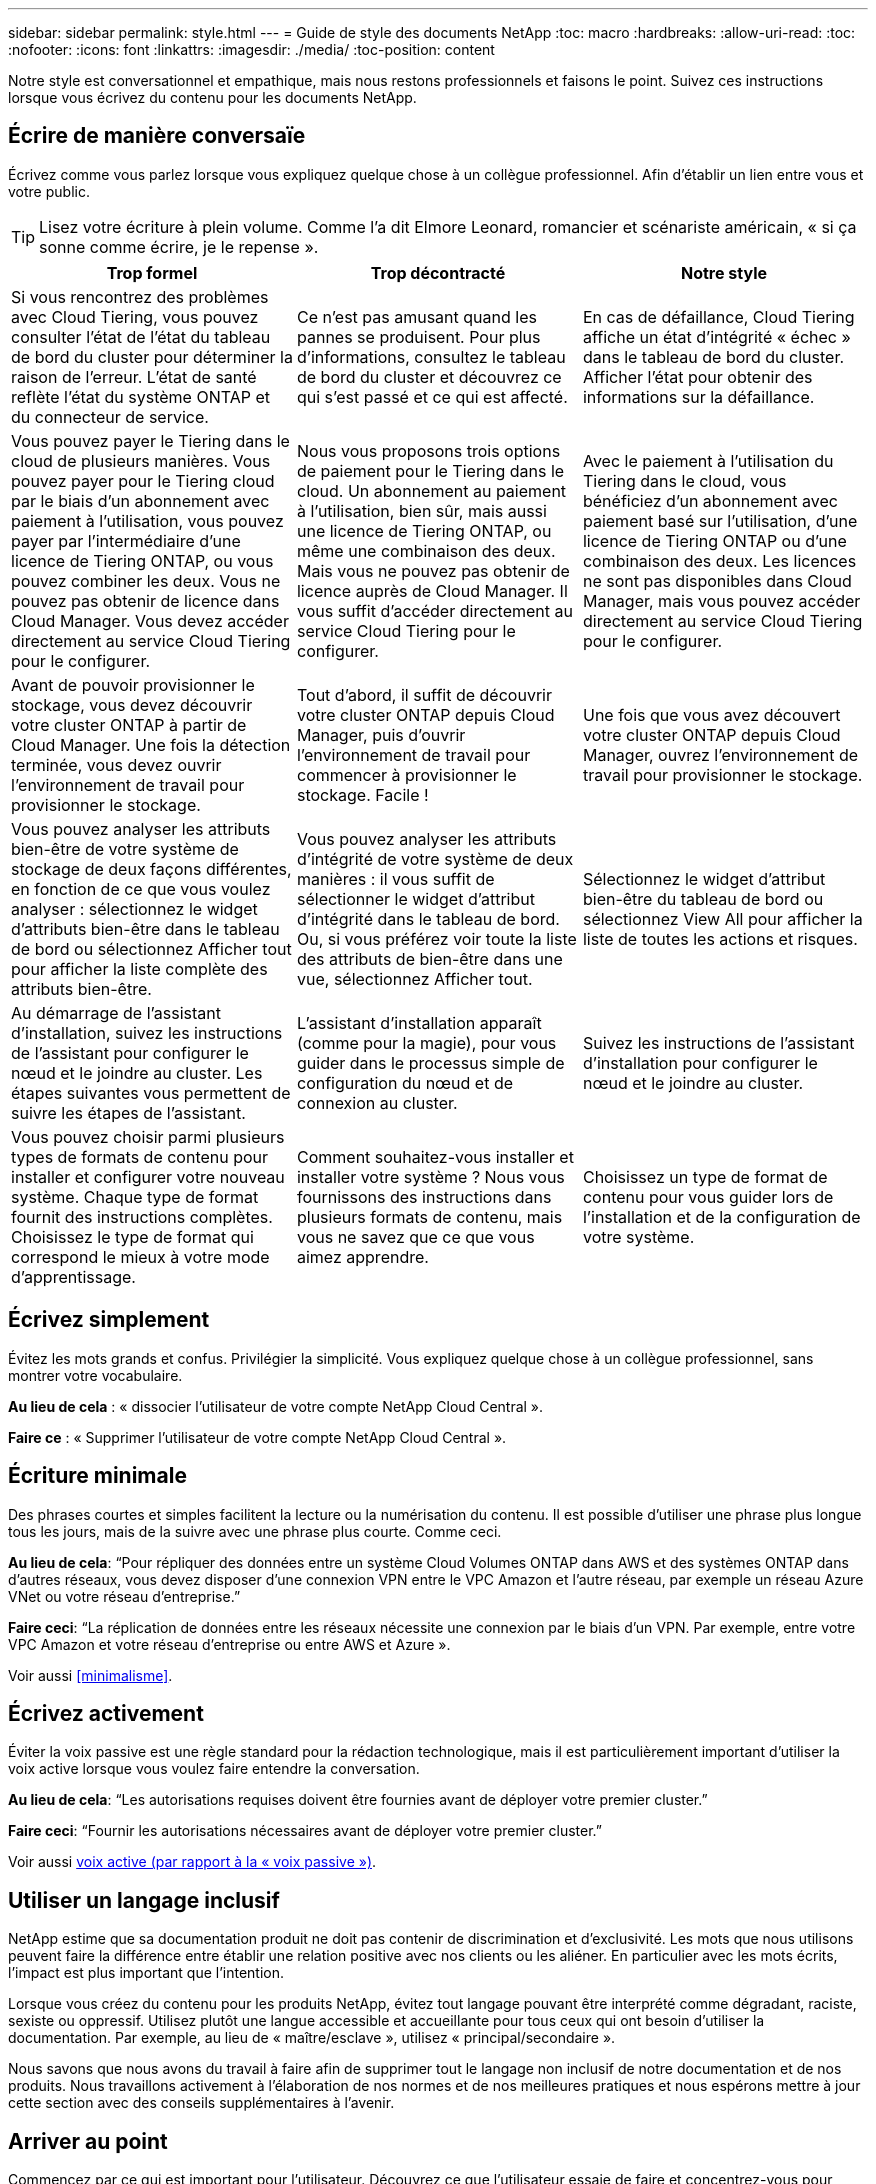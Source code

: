 ---
sidebar: sidebar 
permalink: style.html 
---
= Guide de style des documents NetApp
:toc: macro
:hardbreaks:
:allow-uri-read: 
:toc: 
:nofooter: 
:icons: font
:linkattrs: 
:imagesdir: ./media/
:toc-position: content


[role="lead"]
Notre style est conversationnel et empathique, mais nous restons professionnels et faisons le point. Suivez ces instructions lorsque vous écrivez du contenu pour les documents NetApp.



== Écrire de manière conversaïe

Écrivez comme vous parlez lorsque vous expliquez quelque chose à un collègue professionnel. Afin d'établir un lien entre vous et votre public.


TIP: Lisez votre écriture à plein volume. Comme l’a dit Elmore Leonard, romancier et scénariste américain, « si ça sonne comme écrire, je le repense ».

|===
| Trop formel | Trop décontracté | Notre style 


| Si vous rencontrez des problèmes avec Cloud Tiering, vous pouvez consulter l'état de l'état du tableau de bord du cluster pour déterminer la raison de l'erreur. L'état de santé reflète l'état du système ONTAP et du connecteur de service. | Ce n'est pas amusant quand les pannes se produisent. Pour plus d'informations, consultez le tableau de bord du cluster et découvrez ce qui s'est passé et ce qui est affecté. | En cas de défaillance, Cloud Tiering affiche un état d'intégrité « échec » dans le tableau de bord du cluster. Afficher l'état pour obtenir des informations sur la défaillance. 


| Vous pouvez payer le Tiering dans le cloud de plusieurs manières. Vous pouvez payer pour le Tiering cloud par le biais d'un abonnement avec paiement à l'utilisation, vous pouvez payer par l'intermédiaire d'une licence de Tiering ONTAP, ou vous pouvez combiner les deux. Vous ne pouvez pas obtenir de licence dans Cloud Manager. Vous devez accéder directement au service Cloud Tiering pour le configurer. | Nous vous proposons trois options de paiement pour le Tiering dans le cloud. Un abonnement au paiement à l'utilisation, bien sûr, mais aussi une licence de Tiering ONTAP, ou même une combinaison des deux. Mais vous ne pouvez pas obtenir de licence auprès de Cloud Manager. Il vous suffit d'accéder directement au service Cloud Tiering pour le configurer. | Avec le paiement à l'utilisation du Tiering dans le cloud, vous bénéficiez d'un abonnement avec paiement basé sur l'utilisation, d'une licence de Tiering ONTAP ou d'une combinaison des deux. Les licences ne sont pas disponibles dans Cloud Manager, mais vous pouvez accéder directement au service Cloud Tiering pour le configurer. 


| Avant de pouvoir provisionner le stockage, vous devez découvrir votre cluster ONTAP à partir de Cloud Manager. Une fois la détection terminée, vous devez ouvrir l'environnement de travail pour provisionner le stockage. | Tout d'abord, il suffit de découvrir votre cluster ONTAP depuis Cloud Manager, puis d'ouvrir l'environnement de travail pour commencer à provisionner le stockage. Facile ! | Une fois que vous avez découvert votre cluster ONTAP depuis Cloud Manager, ouvrez l'environnement de travail pour provisionner le stockage. 


| Vous pouvez analyser les attributs bien-être de votre système de stockage de deux façons différentes, en fonction de ce que vous voulez analyser : sélectionnez le widget d'attributs bien-être dans le tableau de bord ou sélectionnez Afficher tout pour afficher la liste complète des attributs bien-être. | Vous pouvez analyser les attributs d'intégrité de votre système de deux manières : il vous suffit de sélectionner le widget d'attribut d'intégrité dans le tableau de bord. Ou, si vous préférez voir toute la liste des attributs de bien-être dans une vue, sélectionnez Afficher tout. | Sélectionnez le widget d'attribut bien-être du tableau de bord ou sélectionnez View All pour afficher la liste de toutes les actions et risques. 


| Au démarrage de l'assistant d'installation, suivez les instructions de l'assistant pour configurer le nœud et le joindre au cluster. Les étapes suivantes vous permettent de suivre les étapes de l'assistant. | L'assistant d'installation apparaît (comme pour la magie), pour vous guider dans le processus simple de configuration du nœud et de connexion au cluster. | Suivez les instructions de l'assistant d'installation pour configurer le nœud et le joindre au cluster. 


| Vous pouvez choisir parmi plusieurs types de formats de contenu pour installer et configurer votre nouveau système. Chaque type de format fournit des instructions complètes. Choisissez le type de format qui correspond le mieux à votre mode d'apprentissage. | Comment souhaitez-vous installer et installer votre système ? Nous vous fournissons des instructions dans plusieurs formats de contenu, mais vous ne savez que ce que vous aimez apprendre. | Choisissez un type de format de contenu pour vous guider lors de l'installation et de la configuration de votre système. 
|===


== Écrivez simplement

Évitez les mots grands et confus. Privilégier la simplicité. Vous expliquez quelque chose à un collègue professionnel, sans montrer votre vocabulaire.

**Au lieu de cela** : « dissocier l'utilisateur de votre compte NetApp Cloud Central ».

**Faire ce** : « Supprimer l'utilisateur de votre compte NetApp Cloud Central ».



== Écriture minimale

Des phrases courtes et simples facilitent la lecture ou la numérisation du contenu. Il est possible d'utiliser une phrase plus longue tous les jours, mais de la suivre avec une phrase plus courte. Comme ceci.

**Au lieu de cela**: “Pour répliquer des données entre un système Cloud Volumes ONTAP dans AWS et des systèmes ONTAP dans d’autres réseaux, vous devez disposer d’une connexion VPN entre le VPC Amazon et l’autre réseau, par exemple un réseau Azure VNet ou votre réseau d’entreprise.”

**Faire ceci**: “La réplication de données entre les réseaux nécessite une connexion par le biais d'un VPN. Par exemple, entre votre VPC Amazon et votre réseau d'entreprise ou entre AWS et Azure ».

Voir aussi <<minimalisme>>.



== Écrivez activement

Éviter la voix passive est une règle standard pour la rédaction technologique, mais il est particulièrement important d'utiliser la voix active lorsque vous voulez faire entendre la conversation.

**Au lieu de cela**: “Les autorisations requises doivent être fournies avant de déployer votre premier cluster.”

**Faire ceci**: “Fournir les autorisations nécessaires avant de déployer votre premier cluster.”

Voir aussi <<voix active (par rapport à la « voix passive »)>>.



== Utiliser un langage inclusif

NetApp estime que sa documentation produit ne doit pas contenir de discrimination et d'exclusivité. Les mots que nous utilisons peuvent faire la différence entre établir une relation positive avec nos clients ou les aliéner. En particulier avec les mots écrits, l'impact est plus important que l'intention.

Lorsque vous créez du contenu pour les produits NetApp, évitez tout langage pouvant être interprété comme dégradant, raciste, sexiste ou oppressif. Utilisez plutôt une langue accessible et accueillante pour tous ceux qui ont besoin d'utiliser la documentation. Par exemple, au lieu de « maître/esclave », utilisez « principal/secondaire ».

Nous savons que nous avons du travail à faire afin de supprimer tout le langage non inclusif de notre documentation et de nos produits. Nous travaillons activement à l'élaboration de nos normes et de nos meilleures pratiques et nous espérons mettre à jour cette section avec des conseils supplémentaires à l'avenir.



== Arriver au point

Commencez par ce qui est important pour l'utilisateur. Découvrez ce que l'utilisateur essaie de faire et concentrez-vous pour l'aider à atteindre cet objectif.

**Au lieu de cela**: “Cloud Sync peut synchroniser les données d’un serveur NFS à un autre serveur NFS à l’aide du cryptage de données en vol. Le cryptage des données peut vous aider si vous disposez de règles de sécurité strictes pour transférer des données sur des réseaux. »

**Faire ceci**: “Si votre entreprise a des politiques de sécurité strictes, utilisez le cryptage des données en vol pour synchroniser les données entre les serveurs NFS sur différents réseaux.”



== Utilisez beaucoup de visuels

La plupart des gens sont des apprenants visuels. Utilisez des vidéos, des diagrammes et des captures d'écran pour améliorer l'apprentissage. Les images permettent également de briser des blocs de texte.

.Exemples
* https://docs.netapp.com/us-en/occm/concept_accounts_aws.html["Exemple #1"^]
* https://docs.netapp.com/us-en/occm/task_getting_started_azure.html["Exemple #2"^]


Voir aussi <<graphiques>>.



== Créer un contenu scannable

Utilisez les en-têtes, les listes et les tableaux pour aider les utilisateurs à rechercher ce qu'ils souhaitent.

.Exemples
* https://docs.netapp.com/us-en/cloud_volumes/aws/task_activating_support_entitlement.html["Exemple #1"^]
* https://docs.netapp.com/us-en/cloud_volumes/aws/reference_selecting_service_level_and_quota.html["Exemple #2"^]




== Concentrez-vous sur un objectif d'utilisateur ou un aspect spécifique de cet objectif

Si vous décrivez comment effectuer une série de tâches, placez-la sur une seule page dans une série de sections, y compris des informations conceptuelles et basées sur des références. Ne divisez pas votre page en plusieurs mini-pages, ce qui nécessite trop de clic. En même temps, ne créez pas de longues pages intimidantes. Faites preuve de jugement pour décider quand une page est trop longue.

.Exemples
* https://docs.netapp.com/us-en/cloud_volumes/aws/task_activating_support_entitlement.html["Exemple #1"^]
* https://docs.netapp.com/us-en/occm/concept_ha.html["Exemple #2"^]




== Organisez le contenu autour de l'objectif de l'utilisateur

Aidez les utilisateurs à trouver les informations dont ils ont besoin au moment opportun. Les sortir et les sortir des documents aussi rapidement que possible, en organisant le contenu comme suit :

La première entrée de la navigation de gauche (niveau élevé):: Organisez le contenu en fonction des objectifs que l'utilisateur tente d'atteindre. Par exemple, mise en route ou protection des données.
Les deuxième entrées de la navigation (niveau moyen):: Organiser le contenu autour des grandes tâches qui composent les objectifs. Par exemple, configuration de la reprise après incident ou configuration de la protection des données.
Pages individuelles (niveau détaillé):: Organisez le contenu autour des tâches individuelles qui composent les grandes tâches, chacune mettant l'accent sur un seul apprentissage ou sur un aspect de cette grande tâche. Par exemple, les tâches requises pour la configuration de la reprise sur incident.




== Écrivez pour un public international

Nos clients et partenaires du monde entier bénéficient d'une grande partie de nos textes via les outils de traduction d'ordinateurs neuronaux ou la traduction humaine. Suivez les instructions suivantes pour une rédaction plus claire et une traduction plus facile :

* Écrivez des phrases courtes et simples.
* Utiliser la grammaire et la ponctuation standard.
* Utilisez un mot pour un sens et un sens pour un mot.
* Utiliser des contractions courantes.
* Utilisez les graphiques pour clarifier ou remplacer du texte.
* Évitez d'incorporer du texte dans les graphiques.
* Évitez d'avoir trois noms ou plus dans une chaîne.
* Éviter les antécédents peu clairs.
* Évitez le jargon, les colloquialismes et les métaphores.
* Évitez les exemples non techniques.
* Éviter d'utiliser des retours durs et un espacement.
* N'utilisez pas l'humour ou l'ironie.
* N'utilisez pas de contenu discriminatoire.
* N'utilisez pas de langage biaisé à l'égard du sexe, sauf si vous écrivez pour un personnage spécifique.




== Lignes directrices a à Z.



=== voix active (par rapport à la « voix passive »)

Dans la voix active, le sujet de la phrase est le plus doteur de l'action:

* Si vous arrêtez le système de manière incorrecte, l'interface affiche un message d'avertissement.
* NetApp a reçu le contrat.


La voix active permet d'écrire de manière nette et claire. Utilisez les utilisateurs de voix et d'adresse actifs directement comme “vous”, sauf si vous avez une raison spécifique d'utiliser la voix passive.

Dans la voix passive, le doteur de l'action n'est pas clair :

* Un message d'avertissement s'affiche si le système n'est pas correctement arrêté.
* NetApp a obtenu le contrat.


Utilisez la voix passive lorsque :

* Vous ne savez pas qui ou ce qui a effectué l'action.
* Vous voulez éviter de blâmer les utilisateurs pour les résultats d'une action.
* Vous ne pouvez pas écrire autour de lui, par exemple pour certaines informations préalables.


Pour plus d'informations sur les conventions verb, voir :

* https://docs.microsoft.com/en-us/style-guide/welcome/["Guide des styles d'écriture Microsoft"^]
* https://www.chicagomanualofstyle.org/home.html["Manuel de style de Chicago"^]
* https://www.merriam-webster.com/["Dictionnaire Merriam-Webster en ligne"^]




=== définitions

Utilisez les étiquettes suivantes pour identifier le contenu séparément du flux de contenu principal :

* REMARQUE
+
Utilisez LA NOTE pour des informations importantes qui doivent être distinctes du reste du texte. Évitez d'utiliser une NOTE pour obtenir des informations « utiles » qui ne sont pas nécessaires aux utilisateurs pour en savoir plus sur la tâche ou pour la terminer.

* CONSEIL
+
Utilisez LE CONSEIL avec parcimonie, si tout est, parce que notre politique est de toujours documenter les informations de meilleures pratiques par défaut. Si nécessaire, utilisez LE CONSEIL pour contenir des informations sur les meilleures pratiques qui aident les utilisateurs à utiliser un produit ou à effectuer une étape ou une tâche facilement et efficacement.

* AVERTISSEMENT
+
Faites attention pour avertir les utilisateurs des conditions ou procédures qui peuvent provoquer des blessures non mortelles ou extrêmement dangereuses.





=== après (par opposition à une fois)

* Utilisez “après” pour indiquer une chronologie : “mettez votre ordinateur sous tension après la connexion.”
* Utiliser “une fois” uniquement pour dire “une fois”.




=== également

* Utilisez « également » pour dire « plus ».
* N'utilisez pas non plus pour désigner « alternativement ».




=== et/ou

Choisissez le terme le plus précis s'il y en a un. Si aucun des deux termes n’est plus précis que l’autre, utiliser “et/ou”.



=== comme

N'utilisez pas « comme » pour dire « parce ».



=== en utilisant (plutôt que "en utilisant" ou "avec")

* Utilisez “en utilisant” lorsque l’entité qui utilise est l’objet : “vous pouvez ajouter de nouveaux composants au référentiel à l’aide du menu composants”.
* Vous pouvez commencer une phrase par "utilisation" ou "avec", qui sont parfois acceptables avec les noms de produit: "Avec SnapDrive, vous pouvez gérer des disques virtuels et des copies Snapshot dans un environnement Windows".




=== can (contre “can”, “may”, “devrait” ou “doit”)

* Utilisez “CAN” pour indiquer la capacité : “vous pouvez valider vos modifications à tout moment au cours de cette procédure.”
* Utilisez “peut” pour indiquer la possibilité : “le téléchargement de plusieurs programmes peut affecter le temps de traitement.”
* N'utilisez pas « May », ce qui est ambigu car cela peut signifier soit la capacité, soit la permission.
* Utilisez “devrait” pour indiquer une action recommandée mais facultative. Envisagez plutôt d’utiliser une phrase alternative, comme « nous recommandons ».
* Évitez d'utiliser le mot « must » car il est passif. Envisagez de restaper la pensée comme une instruction à l'aide de la voix impérative. Si vous utilisez “must”, utilisez-le pour indiquer une action ou une condition requise.




=== capitalisation

Utilisez la casse de style phrase (minuscule) pour presque tout. Seule la majuscule :

* Le premier mot des phrases et en-têtes, y compris les en-têtes des tableaux
* Le premier mot des éléments de la liste, y compris des fragments de phrase
* Noms corrects
* Titres et sous-titres du DOC (capitalisez tous les mots principaux et prépositions de cinq lettres ou plus)
* Les éléments de l'interface utilisateur, mais uniquement s'ils sont capitalisés dans l'interface. Sinon, utilisez la minuscule.




=== Avis DE MISE EN GARDE

Faites attention pour avertir les utilisateurs des conditions ou procédures qui peuvent provoquer des blessures non mortelles ou extrêmement dangereuses.

Voir <<définitions>> pour les autres étiquettes qui identifient le contenu séparément du flux de contenu principal.



=== la cohérence

« Ecrivez comme vous parlez lorsque vous expliquez quelque chose à un collègue professionnel » signifie quelque chose de différent pour tout le monde. Notre style informel nous permet de nous connecter aux utilisateurs et augmente la fréquence des incohérences entre les différents auteurs :

* Concentrez-vous sur la clarté et la facilité d'utilisation du contenu. Si tout le contenu est clair et facile à utiliser, les incohérences mineures n'ont pas d'importance.
* Soyez cohérent dans la page que vous écrivez.
* Suivez toujours les instructions de la section <<Écrivez pour un public international>>.




=== contractions

Les contractions renforcent un ton de conversation, et de nombreuses contractions sont faciles à comprendre et à traduire.

* Utilisez des contractions comme celles-ci, qui sont faciles à comprendre et à traduire :
+
|===


| ne le sont pas | c'est possible 


| n'est pas | c'est le cas 


| ce n'était pas le cas | c'est 


| je n'ai pas été | allons-y 


| pas | nous le ferons (si une tension future est nécessaire) 


| pas | pas (si une tension future est nécessaire) 


| ne le faites pas | vous (si une tension future est nécessaire) 
|===
* N'utilisez pas les contractions comme celles-ci, qui sont difficiles à comprendre et à traduire :
+
|===


| nous l'aurions fait | devrait l'avoir 


| je ne l'aurais pas fait | ne devrait pas avoir 


| pourrait-il avoir | je n'en aurais pas pu 
|===




=== vérifier (par opposition à “confirmer” ou “vérifier”)

* Utilisez “Assurez-vous” pour dire "pour faire bien." Inclure « cela », selon le cas : « Assurez-vous que l'espace autour des illustrations est suffisant. »
* N'utilisez jamais la « garantie » pour signifier une promesse ou une garantie : « utilisez Cloud Manager pour vous assurer que vous pouvez provisionner des volumes NFS et CIFS sur des clusters ONTAP ».
* Utilisez “confirmer” ou “vérifier” lorsque vous voulez dire que l’utilisateur doit vérifier quelque chose qui existe déjà ou qui s’est déjà passé : “Vérifiez que NFS est configuré sur le cluster.”




=== graphiques

Évaluez en permanence le contenu afin d'identifier les occasions d'inclure des illustrations, des diagrammes, des diagrammes, des captures d'écran ou d'autres références visuelles utiles. Les graphiques présentent souvent des concepts complexes et des étapes plus clairement que le texte.

* Indiquez une description de ce que l'illustration est destinée à communiquer : « l'illustration suivante montre les voyants du bloc d'alimentation CA sur le panneau arrière.
* Se reporter à l'emplacement de l'illustration comme "suivant" ou "précédent", et non pas "ci-dessus" ou "ci-dessous".




=== grammaire

Sauf mention contraire, suivez les conventions de grammaire, de ponctuation et d'orthographe détaillées dans :

* https://docs.microsoft.com/en-us/style-guide/welcome/["Guide des styles d'écriture Microsoft"^]
* https://www.chicagomanualofstyle.org/home.html["Manuel de style de Chicago"^]
* https://www.merriam-webster.com/["Dictionnaire Merriam-Webster en ligne"^]




=== sinon

Ne pas utiliser « si non » seul pour faire référence à la phrase précédente :

**Plutôt que ceci**: "L'ordinateur doit être éteint. Si ce n'est pas le cas, éteignez-le. »

**Faire ceci**: "Vérifier que l'ordinateur est éteint."



=== si (par opposition à « si » ou « quand »)

* Utiliser "si" pour indiquer une condition, par exemple dans "si ceci, alors que" constructions.
* Utilisez « si » lorsqu'il y a une condition « ou non » indiquée ou implicite. Pour faciliter la traduction, il est souvent préférable de remplacer "si" ou non par "si" seul.
* Utiliser “quand” pour indiquer un passage de temps.




=== voix impérative

* Utilisez la voix impératif pour les étapes, directives, requêtes et en-têtes des listes d'actions des utilisateurs :
+
** “Sur la page environnements de travail, cliquez sur découvrir et sélectionnez cluster ONTAP.”
** "Faire tourner la poignée de came de façon à ce qu'elle soit à niveau contre le bloc d'alimentation."


* Envisagez d'utiliser la voix impérative pour remplacer la voix passive :
+
**Au lieu de cela**: “Les autorisations requises doivent être fournies avant de déployer votre premier cluster.”

+
**Faire ceci**: “Fournir les autorisations nécessaires avant de déployer votre premier cluster.”

* Évitez d'utiliser la voix impérative pour intégrer les étapes dans les informations conceptuelles et de référence.




=== Adresses IP et IPv6

Pour les adresses IP (y compris IPv6) dans des exemples, il est possible d'inclure toute adresse commençant par « 10.x ».



=== fonctionnalités ou versions futures

Ne faites pas référence au calendrier ou au contenu des prochaines versions de produits ou fonctionnalités, autre que de dire qu'une fonctionnalité ou une fonction n'est pas « actuellement prise en charge ».



=== Articles de la base de connaissances : référence à

Consultez les articles de la base de connaissances NetApp le cas échéant. Pour les pages de ressources et le contenu GitHub, placez le lien en cours d'exécution.



=== listes

Les listes d'informations sont généralement plus faciles à numériser et à absorber que les blocs de texte. Envisagez des façons de simplifier les informations complexes en les présentant sous forme de liste. Voici quelques directives générales, mais utilisez votre jugement :

* Assurez-vous que la raison de la liste est claire. Présentez la liste avec une phrase complète, un fragment de phrase avec deux-points ou un en-tête.
* Les listes doivent comporter entre deux et sept entrées. En général, plus les informations de chaque entrée sont courtes, plus vous pouvez ajouter d'entrées tout en gardant la liste scannable.
* Les entrées de liste doivent être aussi scannables que possible. Évitez les blocs de texte qui peuvent être lus de manière à ce que les entrées de liste soient scannables.
* Les entrées de liste doivent commencer par une lettre majuscule et les entrées de liste doivent être grammaticales parallèles. Par exemple, commencez chaque entrée par un nom ou un verbe :
+
** Si toutes les entrées de liste sont des phrases complètes, terminez-les par des périodes.
** Si toutes les entrées de liste sont des fragments de phrase, ne les terminez pas par des points.


* Les entrées de la liste doivent être ordonnées de manière logique, par exemple par ordre alphabétique ou chronologique.




=== localisation

Voir <<Écrivez pour un public international>>.



=== minimalisme

* Les utilisateurs ont-ils besoin de ce contenu à cet endroit, à ce stade ?
* Puis-je présenter le contenu en moins de mots sans paraître trop formel ou trop décontracté?
* Puis-je raccourcir ou simplifier une longue phrase ou la diviser en deux ou plusieurs phrases?
* Puis-je utiliser une liste pour rendre le contenu plus scannable ?
* Puis-je utiliser un graphique pour augmenter ou remplacer un bloc de texte ?




=== NOTEZ les informations

Utilisez LA NOTE pour des informations importantes qui doivent être distinctes du reste du texte. Évitez d'utiliser une NOTE pour obtenir des informations « utiles » qui ne sont pas nécessaires aux utilisateurs pour en savoir plus sur la tâche ou pour la terminer.

Voir <<définitions>> pour les autres étiquettes qui identifient le contenu séparément du flux de contenu principal.



=== chiffres

* Utilisez les chiffres arabes pour 10 et tous les chiffres supérieurs à 10, à l'exception des numéros suivants :
+
** Si vous commencez une phrase avec un nombre, utilisez un mot, pas un chiffre arabe.
** Utilisez des mots (et non des chiffres) pour obtenir des chiffres approximatifs.


* Utilisez des mots pour des nombres inférieurs à 10.
* Si une phrase contient un mélange de nombres inférieurs à 10 et supérieurs à 10, utilisez des chiffres arabes pour tous les nombres.
* Pour plus d'informations sur les conventions de numéros, voir :
+
** https://docs.microsoft.com/en-us/style-guide/welcome/["Guide des styles d'écriture Microsoft"^]
** https://www.chicagomanualofstyle.org/home.html["Manuel de style de Chicago"^]






=== plagiat

Nous documentons les produits NetApp et l'interaction des produits NetApp avec des produits tiers. Nous ne documentons pas les produits tiers. Il n'est jamais nécessaire de copier/coller du contenu tiers dans nos documents, et nous ne devrions jamais le faire.



=== prérequis

Les prérequis identifient les conditions qui doivent exister ou les actions que les utilisateurs doivent avoir effectuées avant de démarrer la tâche en cours.

* Identifiez la nature du contenu à l'aide d'un titre, tel que « prérequis », « avant de commencer » ou « avant de commencer ».
* Utilisez la voix passive pour la formulation des prérequis s'il est logique de le faire :
+
** « NFS ou CIFS doit être configuré sur le cluster ».
** « Vous devez disposer de l'adresse IP de gestion du cluster et du mot de passe du compte utilisateur admin pour ajouter le cluster à Cloud Manager. »


* Précisez la condition requise : « NFS ou CIFS doit être configuré sur le cluster. Vous pouvez configurer NFS et CIFS à l'aide de System Manager ou de l'interface de ligne de commande. »
* Envisagez d'autres façons de présenter les informations, par exemple s'il serait approprié de redire le contenu comme première étape de la tâche en cours :
+
** Prérequis : « vous devez disposer des autorisations requises avant de déployer votre premier cluster. »
** Étape : « fournissez les autorisations requises pour déployer votre premier cluster. »






=== précédent (par rapport à “avant”, “précédent” ou “précédent”)

* Si possible, remplacer "antérieur" par "avant".
* Si vous ne pouvez pas utiliser « avant », utilisez « avant » comme adjectif pour faire référence à quelque chose qui s'est produit plus tôt dans le temps ou avec un ordre plus important.
* Utilisez “précédent” pour indiquer quelque chose qui s'est produit à un moment non spécifié plus tôt.
* Utilisez “précédent” pour indiquer quelque chose qui s'est produit immédiatement avant.




=== ponctuation

Privilégier la simplicité. En général, plus la ponctuation incluse dans une phrase est grande, plus il faut comprendre de cellules cérébrales.

* Utilisez une virgule série (Oxford virgule) avant la conjonction (“et” ou “ou”) dans une liste narrative de trois éléments ou plus.
* Limitez l'utilisation de points-virgules et de points-virgules.
* Sauf mention contraire, suivez les conventions de grammaire, de ponctuation et d'orthographe détaillées dans :
+
** https://docs.microsoft.com/en-us/style-guide/welcome/["Guide des styles d'écriture Microsoft"^]
** https://www.chicagomanualofstyle.org/home.html["Manuel de style de Chicago"^]
** https://www.merriam-webster.com/["Dictionnaire Merriam-Webster en ligne"^]






=== depuis

Utiliser “depuis” pour indiquer un passage de temps. N'utilisez pas « depuis » pour dire « parce ».



=== orthographe

Sauf mention contraire, suivez les conventions de grammaire, de ponctuation et d'orthographe détaillées dans :

* https://docs.microsoft.com/en-us/style-guide/welcome/["Guide des styles d'écriture Microsoft"^]
* https://www.chicagomanualofstyle.org/home.html["Manuel de style de Chicago"^]
* https://www.merriam-webster.com/["Dictionnaire Merriam-Webster en ligne"^]




=== (par opposition à « qui » ou « qui »)

* Utilisez “ça” (sans virgule de fin) pour introduire des clauses qui sont nécessaires pour que la phrase ait un sens.
* Utilisez "cela" même si la phrase est claire en anglais sans elle: "Vérifiez que l'ordinateur est éteint".
* Utilisez « qui » (avec une virgule de fin) pour introduire des clauses qui ajoutent des informations complémentaires mais qui ne sont pas nécessaires pour que la phrase ait un sens.
* Utilisez « qui » pour introduire des clauses se référant aux personnes.




=== Informations SUR LE CONSEIL

Utilisez LE CONSEIL avec parcimonie, si tout est, parce que notre politique est de toujours documenter les informations de meilleures pratiques par défaut. Si nécessaire, utilisez LE CONSEIL pour contenir des informations sur les meilleures pratiques qui aident les utilisateurs à utiliser un produit ou à effectuer une étape ou une tâche facilement et efficacement.

Voir <<définitions>> pour les autres étiquettes qui identifient le contenu séparément du flux de contenu principal.



=== marques commerciales

Nous n'incluons pas de symboles de marque commerciale dans la plupart de notre contenu technique, car les mentions légales dans nos modèles sont suffisantes. Cependant, nous suivons toutes les règles d'utilisation lors de l'utilisation https://www.netapp.com/us/legal/netapptmlist.aspx["Conditions de marques commerciales de NetApp"^]:

* Utilisez des termes de marque de commerce (avec ou sans le symbole) uniquement en tant qu'adjectifs, jamais en tant que noms, verbes ou verbes verbaux.
* N'utilisez pas d'abréviations, de césure ou d'italique pour les termes des marques commerciales.
* Ne pas plurialiser les termes des marques déposées. Si une forme plurielle est requise, utilisez le nom de marque déposée comme adjectif qui modifie un nom pluriel.
* N'utilisez pas une forme possessive de terme de marque déposée. Vous pouvez utiliser la forme possessive de noms d'entreprise, comme NetApp, lorsque les noms sont utilisés de manière générale, plutôt que comme conditions de marque de commerce.




=== interface utilisateur

Utilisez autant que possible l'interface pour guider l'utilisateur.



==== Directives générales

Notre style de documentation des interfaces utilisateur est simple et minimal :

* Supposons que l'utilisateur utilise l'interface lors de la lecture du contenu.
* Utilisez l'interface pour guider l'utilisateur :
+
** Ne pas guider l'utilisateur pas à pas dans un assistant ou un écran. N'appelez que les éléments importants qui ne sont pas apparents de l'interface.
** N'incluez pas « cliquez sur OK » ou « cliquez sur Enregistrer » ou « le volume est créé » ou toute autre information évidente pour quelqu'un qui effectue la tâche.
** Supposer le succès. Sauf si vous pensez qu'une opération échoue la plupart du temps, ne documentez pas le chemin d'échec. Supposons que l'interface fournit un guidage approprié.


* N'utilisez pas du tout « clic ». Utilisez toujours “Select” car ce mot couvre la souris, le toucher, le clavier et tout autre moyen de faire un choix.
* Concentrez-vous sur un workflow qui répond à l'utilisation d'un client et sur la mise en place d'un utilisateur dans l'interface pour démarrer le workflow.
* Documentez toujours la meilleure façon d'atteindre l'objectif de l'utilisateur.
* Si le flux de travail nécessite une décision importante, assurez-vous de documenter une règle de décision.
* Utilisez le nombre minimum d'étapes nécessaires à la plupart des utilisateurs la plupart du temps.




==== Dénomination des éléments de l'interface utilisateur

Évitez de fournir des informations sur le niveau de granularité qui nécessite de nommer les éléments de l'interface utilisateur. Utilisez l'interface pour guider l'utilisateur à travers les détails de l'interaction. Si vous devez obtenir ce spécifique, nommez-le sur l'élément. Par exemple, « sélectionnez le volume souhaité » ou « sélectionnez « utiliser un volume existant ». Il n'est pas nécessaire de nommer des menus, des boutons radio ou des cases à cocher, il suffit d'utiliser l'étiquette.

Pour les icônes que les utilisateurs doivent sélectionner, utilisez une image de l'icône. N'essayez pas de le nommer. Cette règle s'applique à des icônes comme la flèche, le crayon, l'engrenage, le kabob, le hamburger, et ainsi de suite.



==== Représentant les étiquettes affichées

Suivez l'orthographe et la casse utilisées par l'interface utilisateur lors de l'identification des étiquettes. Si un libellé est suivi de points de suspension, ne pas inclure les points de suspension lors de la désignation de l'objet. Encouragez les développeurs à utiliser la capitalisation de style titre pour les étiquettes de l'interface utilisateur, afin de faciliter l'écriture à leur sujet.



==== Utilisation des captures d'écran

Une capture d'écran occasionnelle (« capture d'écran ») permet aux utilisateurs de s'assurer qu'ils sont au bon endroit dans une interface lors du démarrage ou du changement d'interfaces au cours d'un flux de travail. N'utilisez pas les captures d'écran pour afficher les données à saisir ou la valeur à sélectionner.



=== alors (contre « bien que »)

* Utilisez “pendant” pour indiquer quelque chose qui se produit dans le temps.
* Utilisez “quoique” pour représenter une activité qui se produit presque en même temps ou peu après une autre activité.




=== flux de travail

Les utilisateurs lisent notre contenu pour atteindre un objectif spécifique. Les utilisateurs veulent trouver le contenu dont ils ont besoin, atteindre leurs objectifs et rentrer chez eux. Notre travail n'est pas de documenter les produits ou les fonctionnalités, notre travail est de documenter les objectifs de l'utilisateur. Les flux de travail constituent le moyen le plus direct d'aider les utilisateurs à atteindre leurs objectifs.

Un flux de travail est une série d'étapes ou de sous-tâches décrivant comment atteindre un objectif utilisateur. L'étendue d'un workflow est un objectif complet.

Par exemple, les étapes de création d'un volume ne seraient pas un flux de travail, car la création d'un volume en lui-même n'est pas un objectif complet. Les étapes permettant de mettre le stockage à disposition d'un serveur ESX peuvent être un flux de travail. Les étapes comprennent non seulement la création d'un volume, mais l'exportation du volume, la définition des autorisations nécessaires, la création d'une interface réseau, etc. Les flux de travail sont dérivés des cas d'utilisation des clients. Un flux de travail ne montre que la meilleure façon d'atteindre l'objectif.
